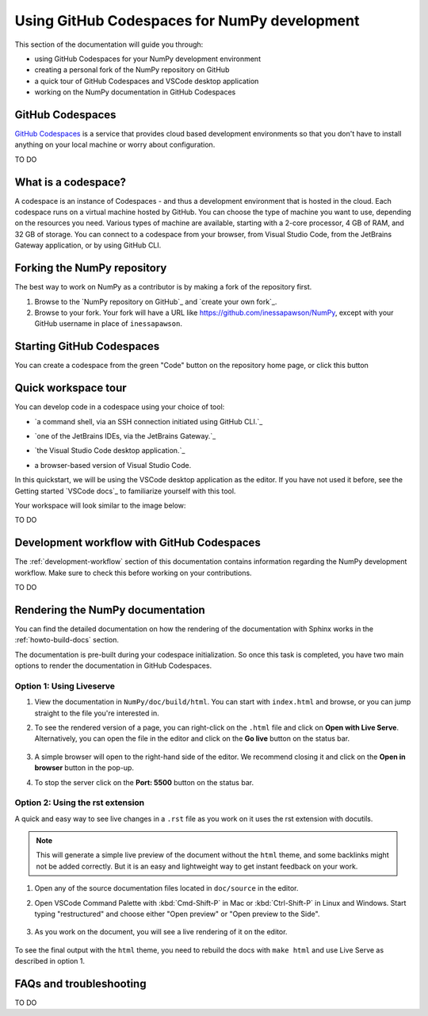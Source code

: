.. _development_ghcodespaces:


Using GitHub Codespaces for NumPy development
=============================================

This section of the documentation will guide you through:

*  using GitHub Codespaces for your NumPy development environment
*  creating a personal fork of the NumPy repository on GitHub
*  a quick tour of GitHub Codespaces and VSCode desktop application
*  working on the NumPy documentation in GitHub Codespaces

GitHub Codespaces
-----------------
`GitHub Codespaces`_ is a service that provides cloud based development environments
so that you don't have to install anything on your local machine or worry about configuration.

.. _https://github.com/features/codespaces

TO DO


What is a codespace?
--------------------
A codespace is an instance of Codespaces - and thus a development environment that is hosted in the cloud.
Each codespace runs on a virtual machine hosted by GitHub. You can choose 
the type of machine you want to use, depending on the resources you need. Various 
types of machine are available, starting with a 2-core processor, 4 GB of RAM, 
and 32 GB of storage.
You can connect to a codespace from your browser, from Visual Studio Code, from 
the JetBrains Gateway application, or by using GitHub CLI.


Forking the NumPy repository
----------------------------
The best way to work on NumPy as a contributor is by making a fork of the 
repository first.

#. Browse to the `NumPy repository on GitHub`_ and `create your own fork`_.
#. Browse to your fork. Your fork will have a URL like 
   https://github.com/inessapawson/NumPy, except with your GitHub username in place of ``inessapawson``.
   
   
Starting GitHub Codespaces
--------------------------
You can create a codespace from the green "Code" button on the repository home page, or click this |open| button

.. |open| image:: https://github.com/codespaces/badge.svg
.. _open: https://github.com/codespaces/new?hide_repo_select=true&ref=main&repo=908607


Quick workspace tour
--------------------
You can develop code in a codespace using your choice of tool:

* `a command shell, via an SSH connection initiated using GitHub CLI.`_

.. _https://docs.github.com/en/authentication/connecting-to-github-with-ssh
* `one of the JetBrains IDEs, via the JetBrains Gateway.`_

.. _https://docs.github.com/en/codespaces/developing-in-codespaces/using-github-codespaces-in-your-jetbrains-ide
* `the Visual Studio Code desktop application.`_

.. _https://docs.github.com/en/codespaces/developing-in-codespaces/using-github-codespaces-in-visual-studio-code
* a browser-based version of Visual Studio Code.

In this quickstart, we will be using the VSCode desktop application as the editor. If you have not used it before, see the Getting started `VSCode docs`_ to familiarize yourself with this tool.

Your workspace will look similar to the image below:

TO DO


Development workflow with GitHub Codespaces
--------------------------------
The  :ref:`development-workflow` section of this documentation contains 
information regarding the NumPy development workflow. Make sure to check this 
before working on your contributions.

TO DO


Rendering the NumPy documentation
---------------------------------
You can find the detailed documentation on how the rendering of the documentation with 
Sphinx works in the :ref:`howto-build-docs` section.

The documentation is pre-built during your codespace initialization. So once 
this task is completed, you have two main options to render the documentation 
in GitHub Codespaces.

Option 1: Using Liveserve
~~~~~~~~~~~~~~~~~~~~~~~~~

#. View the documentation in ``NumPy/doc/build/html``. You can start with 
   ``index.html`` and browse, or you can jump straight to the file you're 
   interested in.
#. To see the rendered version of a page, you can right-click on the ``.html`` 
   file and click on **Open with Live Serve**. Alternatively, you can open the 
   file in the editor and click on the **Go live** button on the status bar.

    .. image:: 
        :alt: 

#. A simple browser will open to the right-hand side of the editor. We recommend 
   closing it and click on the **Open in browser** button in the pop-up.
#. To stop the server click on the **Port: 5500** button on the status bar.

Option 2: Using the rst extension
~~~~~~~~~~~~~~~~~~~~~~~~~~~~~~~~~

A quick and easy way to see live changes in a ``.rst`` file as you work on it 
uses the rst extension with docutils.

.. note:: This will generate a simple live preview of the document without the 
    ``html`` theme, and some backlinks might not be added correctly. But it is an 
    easy and lightweight way to get instant feedback on your work.

#. Open any of the source documentation files located in ``doc/source`` in the 
   editor.
#. Open VSCode Command Palette with :kbd:`Cmd-Shift-P` in Mac or 
   :kbd:`Ctrl-Shift-P` in Linux and Windows. Start typing "restructured" 
   and choose either "Open preview" or "Open preview to the Side".

    .. image:: 
        :alt: 

#. As you work on the document, you will see a live rendering of it on the editor.

    .. image:: 
        :alt: 

To see the final output with the ``html`` theme, you need to 
rebuild the docs with ``make html`` and use Live Serve as described in option 1.


FAQs and troubleshooting
-------------------------
TO DO

